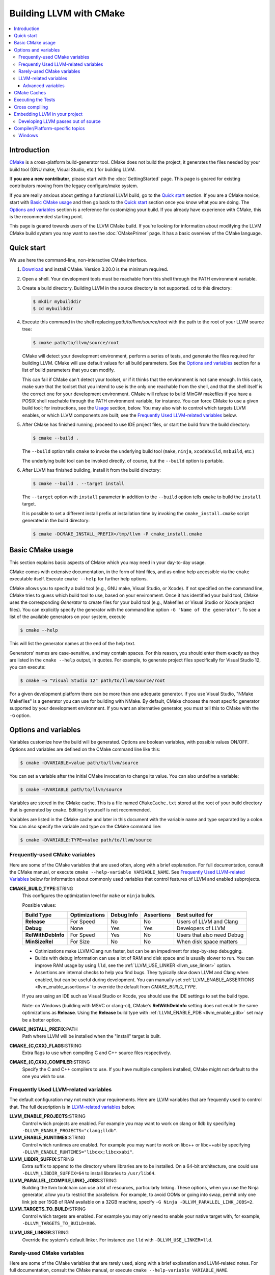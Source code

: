 ========================
Building LLVM with CMake
========================

.. contents::
   :local:

Introduction
============

`CMake <http://www.cmake.org/>`_ is a cross-platform build-generator tool. CMake
does not build the project, it generates the files needed by your build tool
(GNU make, Visual Studio, etc.) for building LLVM.

If **you are a new contributor**, please start with the :doc:`GettingStarted`
page.  This page is geared for existing contributors moving from the
legacy configure/make system.

If you are really anxious about getting a functional LLVM build, go to the
`Quick start`_ section. If you are a CMake novice, start with `Basic CMake usage`_
and then go back to the `Quick start`_ section once you know what you are doing. The
`Options and variables`_ section is a reference for customizing your build. If
you already have experience with CMake, this is the recommended starting point.

This page is geared towards users of the LLVM CMake build. If you're looking for
information about modifying the LLVM CMake build system you may want to see the
:doc:`CMakePrimer` page. It has a basic overview of the CMake language.

.. _Quick start:

Quick start
===========

We use here the command-line, non-interactive CMake interface.

#. `Download <http://www.cmake.org/cmake/resources/software.html>`_ and install
   CMake. Version 3.20.0 is the minimum required.

#. Open a shell. Your development tools must be reachable from this shell
   through the PATH environment variable.

#. Create a build directory. Building LLVM in the source
   directory is not supported. cd to this directory:

   .. code-block:: console

     $ mkdir mybuilddir
     $ cd mybuilddir

#. Execute this command in the shell replacing `path/to/llvm/source/root` with
   the path to the root of your LLVM source tree:

   .. code-block:: console

     $ cmake path/to/llvm/source/root

   CMake will detect your development environment, perform a series of tests, and
   generate the files required for building LLVM. CMake will use default values
   for all build parameters. See the `Options and variables`_ section for
   a list of build parameters that you can modify.

   This can fail if CMake can't detect your toolset, or if it thinks that the
   environment is not sane enough. In this case, make sure that the toolset that
   you intend to use is the only one reachable from the shell, and that the shell
   itself is the correct one for your development environment. CMake will refuse
   to build MinGW makefiles if you have a POSIX shell reachable through the PATH
   environment variable, for instance. You can force CMake to use a given build
   tool; for instructions, see the `Usage`_ section, below.  You may
   also wish to control which targets LLVM enables, or which LLVM
   components are built; see the `Frequently Used LLVM-related
   variables`_ below.

#. After CMake has finished running, proceed to use IDE project files, or start
   the build from the build directory:

   .. code-block:: console

     $ cmake --build .

   The ``--build`` option tells ``cmake`` to invoke the underlying build
   tool (``make``, ``ninja``, ``xcodebuild``, ``msbuild``, etc.)

   The underlying build tool can be invoked directly, of course, but
   the ``--build`` option is portable.

#. After LLVM has finished building, install it from the build directory:

   .. code-block:: console

     $ cmake --build . --target install

   The ``--target`` option with ``install`` parameter in addition to
   the ``--build`` option tells ``cmake`` to build the ``install`` target.

   It is possible to set a different install prefix at installation time
   by invoking the ``cmake_install.cmake`` script generated in the
   build directory:

   .. code-block:: console

     $ cmake -DCMAKE_INSTALL_PREFIX=/tmp/llvm -P cmake_install.cmake

.. _Basic CMake usage:
.. _Usage:

Basic CMake usage
=================

This section explains basic aspects of CMake
which you may need in your day-to-day usage.

CMake comes with extensive documentation, in the form of html files, and as
online help accessible via the ``cmake`` executable itself. Execute ``cmake
--help`` for further help options.

CMake allows you to specify a build tool (e.g., GNU make, Visual Studio,
or Xcode). If not specified on the command line, CMake tries to guess which
build tool to use, based on your environment. Once it has identified your
build tool, CMake uses the corresponding *Generator* to create files for your
build tool (e.g., Makefiles or Visual Studio or Xcode project files). You can
explicitly specify the generator with the command line option ``-G "Name of the
generator"``. To see a list of the available generators on your system, execute

.. code-block:: console

  $ cmake --help

This will list the generator names at the end of the help text.

Generators' names are case-sensitive, and may contain spaces. For this reason,
you should enter them exactly as they are listed in the ``cmake --help``
output, in quotes. For example, to generate project files specifically for
Visual Studio 12, you can execute:

.. code-block:: console

  $ cmake -G "Visual Studio 12" path/to/llvm/source/root

For a given development platform there can be more than one adequate
generator. If you use Visual Studio, "NMake Makefiles" is a generator you can use
for building with NMake. By default, CMake chooses the most specific generator
supported by your development environment. If you want an alternative generator,
you must tell this to CMake with the ``-G`` option.

.. todo::

  Explain variables and cache. Move explanation here from #options section.

.. _Options and variables:

Options and variables
=====================

Variables customize how the build will be generated. Options are boolean
variables, with possible values ON/OFF. Options and variables are defined on the
CMake command line like this:

.. code-block:: console

  $ cmake -DVARIABLE=value path/to/llvm/source

You can set a variable after the initial CMake invocation to change its
value. You can also undefine a variable:

.. code-block:: console

  $ cmake -UVARIABLE path/to/llvm/source

Variables are stored in the CMake cache. This is a file named ``CMakeCache.txt``
stored at the root of your build directory that is generated by ``cmake``.
Editing it yourself is not recommended.

Variables are listed in the CMake cache and later in this document with
the variable name and type separated by a colon. You can also specify the
variable and type on the CMake command line:

.. code-block:: console

  $ cmake -DVARIABLE:TYPE=value path/to/llvm/source

.. _cmake_frequently_used_variables:

Frequently-used CMake variables
-------------------------------

Here are some of the CMake variables that are used often, along with a
brief explanation. For full documentation, consult the CMake manual,
or execute ``cmake --help-variable VARIABLE_NAME``.  See `Frequently
Used LLVM-related Variables`_ below for information about commonly
used variables that control features of LLVM and enabled subprojects.

.. _cmake_build_type:

**CMAKE_BUILD_TYPE**:STRING
  This configures the optimization level for ``make`` or ``ninja`` builds.

  Possible values:

  =========================== ============= ========== ========== ==========================
  Build Type                  Optimizations Debug Info Assertions Best suited for
  =========================== ============= ========== ========== ==========================
  **Release**                 For Speed     No         No         Users of LLVM and Clang
  **Debug**                   None          Yes        Yes        Developers of LLVM
  **RelWithDebInfo**          For Speed     Yes        No         Users that also need Debug
  **MinSizeRel**              For Size      No         No         When disk space matters
  =========================== ============= ========== ========== ==========================

  * Optimizations make LLVM/Clang run faster, but can be an impediment for
    step-by-step debugging.
  * Builds with debug information can use a lot of RAM and disk space and is
    usually slower to run. You can improve RAM usage by using ``lld``, see
    the :ref:`LLVM_USE_LINKER <llvm_use_linker>` option.
  * Assertions are internal checks to help you find bugs. They typically slow
    down LLVM and Clang when enabled, but can be useful during development.
    You can manually set :ref:`LLVM_ENABLE_ASSERTIONS <llvm_enable_assertions>`
    to override the default from `CMAKE_BUILD_TYPE`.

  If you are using an IDE such as Visual Studio or Xcode, you should use
  the IDE settings to set the build type.

  Note: on Windows (building with MSVC or clang-cl), CMake's **RelWithDebInfo**
  setting does not enable the same optimizations as **Release**. Using the
  **Release** build type with :ref:`LLVM_ENABLE_PDB <llvm_enable_pdb>` set
  may be a better option.

**CMAKE_INSTALL_PREFIX**:PATH
  Path where LLVM will be installed when the "install" target is built.

**CMAKE_{C,CXX}_FLAGS**:STRING
  Extra flags to use when compiling C and C++ source files respectively.

**CMAKE_{C,CXX}_COMPILER**:STRING
  Specify the C and C++ compilers to use. If you have multiple
  compilers installed, CMake might not default to the one you wish to
  use.

.. _Frequently Used LLVM-related variables:

Frequently Used LLVM-related variables
--------------------------------------

The default configuration may not match your requirements. Here are
LLVM variables that are frequently used to control that. The full
description is in `LLVM-related variables`_ below.

**LLVM_ENABLE_PROJECTS**:STRING
  Control which projects are enabled. For example you may want to work on clang
  or lldb by specifying ``-DLLVM_ENABLE_PROJECTS="clang;lldb"``.

**LLVM_ENABLE_RUNTIMES**:STRING
  Control which runtimes are enabled. For example you may want to work on
  libc++ or libc++abi by specifying ``-DLLVM_ENABLE_RUNTIMES="libcxx;libcxxabi"``.

**LLVM_LIBDIR_SUFFIX**:STRING
  Extra suffix to append to the directory where libraries are to be
  installed. On a 64-bit architecture, one could use ``-DLLVM_LIBDIR_SUFFIX=64``
  to install libraries to ``/usr/lib64``.

**LLVM_PARALLEL_{COMPILE,LINK}_JOBS**:STRING
  Building the llvm toolchain can use a lot of resources, particularly
  linking. These options, when you use the Ninja generator, allow you
  to restrict the parallelism. For example, to avoid OOMs or going
  into swap, permit only one link job per 15GB of RAM available on a
  32GB machine, specify ``-G Ninja -DLLVM_PARALLEL_LINK_JOBS=2``.

**LLVM_TARGETS_TO_BUILD**:STRING
  Control which targets are enabled. For example you may only need to enable
  your native target with, for example, ``-DLLVM_TARGETS_TO_BUILD=X86``.

.. _llvm_use_linker:

**LLVM_USE_LINKER**:STRING
  Override the system's default linker. For instance use ``lld`` with
  ``-DLLVM_USE_LINKER=lld``.

Rarely-used CMake variables
---------------------------

Here are some of the CMake variables that are rarely used, along with a brief
explanation and LLVM-related notes.  For full documentation, consult the CMake
manual, or execute ``cmake --help-variable VARIABLE_NAME``.

**CMAKE_CXX_STANDARD**:STRING
  Sets the C++ standard to conform to when building LLVM.  Possible values are
  17 and 20.  LLVM Requires C++17 or higher.  This defaults to 17.

**CMAKE_INSTALL_BINDIR**:PATH
  The path to install executables, relative to the *CMAKE_INSTALL_PREFIX*.
  Defaults to "bin".

**CMAKE_INSTALL_DOCDIR**:PATH
  The path to install documentation, relative to the *CMAKE_INSTALL_PREFIX*.
  Defaults to "share/doc".

**CMAKE_INSTALL_INCLUDEDIR**:PATH
  The path to install header files, relative to the *CMAKE_INSTALL_PREFIX*.
  Defaults to "include".

**CMAKE_INSTALL_MANDIR**:PATH
  The path to install manpage files, relative to the *CMAKE_INSTALL_PREFIX*.
  Defaults to "share/man".

.. _LLVM-related variables:

LLVM-related variables
-----------------------

These variables provide fine control over the build of LLVM and
enabled sub-projects. Nearly all of these variable names begin with
``LLVM_``.

**BUILD_SHARED_LIBS**:BOOL
  Flag indicating if each LLVM component (e.g. Support) is built as a shared
  library (ON) or as a static library (OFF). Its default value is OFF. On
  Windows, shared libraries may be used when building with MinGW, including
  mingw-w64, but not when building with the Microsoft toolchain.

  .. note:: BUILD_SHARED_LIBS is only recommended for use by LLVM developers.
            If you want to build LLVM as a shared library, you should use the
            ``LLVM_BUILD_LLVM_DYLIB`` option.

**LLVM_ABI_BREAKING_CHECKS**:STRING
  Used to decide if LLVM should be built with ABI breaking checks or
  not.  Allowed values are `WITH_ASSERTS` (default), `FORCE_ON` and
  `FORCE_OFF`.  `WITH_ASSERTS` turns on ABI breaking checks in an
  assertion enabled build.  `FORCE_ON` (`FORCE_OFF`) turns them on
  (off) irrespective of whether normal (`NDEBUG`-based) assertions are
  enabled or not.  A version of LLVM built with ABI breaking checks
  is not ABI compatible with a version built without it.

**LLVM_ADDITIONAL_BUILD_TYPES**:LIST
  Adding a semicolon separated list of additional build types to this flag
  allows for them to be specified as values in CMAKE_BUILD_TYPE without
  encountering a fatal error during the configuration process.

**LLVM_APPEND_VC_REV**:BOOL
  Embed version control revision info (Git revision id).
  The version info is provided by the ``LLVM_REVISION`` macro in
  ``llvm/include/llvm/Support/VCSRevision.h``. Developers using git who don't
  need revision info can disable this option to avoid re-linking most binaries
  after a branch switch. Defaults to ON.

**LLVM_FORCE_VC_REPOSITORY**:STRING
  Set the git repository to include in version info rather than calling git to
  determine it.

**LLVM_FORCE_VC_REVISION**:STRING
  Force a specific Git revision id rather than calling to git to determine it.
  This is useful in environments where git is not available or non-functional
  but the VC revision is available through other means.

**LLVM_BUILD_32_BITS**:BOOL
  Build 32-bit executables and libraries on 64-bit systems. This option is
  available only on some 64-bit Unix systems. Defaults to OFF.

**LLVM_BUILD_BENCHMARKS**:BOOL
  Adds benchmarks to the list of default targets. Defaults to OFF.

**LLVM_BUILD_DOCS**:BOOL
  Adds all *enabled* documentation targets (i.e. Doxgyen and Sphinx targets) as
  dependencies of the default build targets.  This results in all of the (enabled)
  documentation targets being as part of a normal build.  If the ``install``
  target is run then this also enables all built documentation targets to be
  installed. Defaults to OFF.  To enable a particular documentation target, see
  LLVM_ENABLE_SPHINX and LLVM_ENABLE_DOXYGEN.

**LLVM_BUILD_EXAMPLES**:BOOL
  Build LLVM examples. Defaults to OFF. Targets for building each example are
  generated in any case. See documentation for *LLVM_BUILD_TOOLS* above for more
  details.

**LLVM_BUILD_INSTRUMENTED_COVERAGE**:BOOL
  If enabled, `source-based code coverage
  <https://clang.llvm.org/docs/SourceBasedCodeCoverage.html>`_ instrumentation
  is enabled while building llvm. If CMake can locate the code coverage
  scripts and the llvm-cov and llvm-profdata tools that pair to your compiler,
  the build will also generate the `generate-coverage-report` target to generate
  the code coverage report for LLVM, and the `clear-profile-data` utility target
  to delete captured profile data. See documentation for
  *LLVM_CODE_COVERAGE_TARGETS* and *LLVM_COVERAGE_SOURCE_DIRS* for more
  information on configuring code coverage reports.

**LLVM_BUILD_LLVM_DYLIB**:BOOL
  If enabled, the target for building the libLLVM shared library is added.
  This library contains all of LLVM's components in a single shared library.
  Defaults to OFF. This cannot be used in conjunction with BUILD_SHARED_LIBS.
  Tools will only be linked to the libLLVM shared library if LLVM_LINK_LLVM_DYLIB
  is also ON.
  The components in the library can be customised by setting LLVM_DYLIB_COMPONENTS
  to a list of the desired components.
  This option is not available on Windows.

**LLVM_BUILD_TESTS**:BOOL
  Include LLVM unit tests in the 'all' build target. Defaults to OFF. Targets
  for building each unit test are generated in any case. You can build a
  specific unit test using the targets defined under *unittests*, such as
  ADTTests, IRTests, SupportTests, etc. (Search for ``add_llvm_unittest`` in
  the subdirectories of *unittests* for a complete list of unit tests.) It is
  possible to build all unit tests with the target *UnitTests*.

**LLVM_BUILD_TOOLS**:BOOL
  Build LLVM tools. Defaults to ON. Targets for building each tool are generated
  in any case. You can build a tool separately by invoking its target. For
  example, you can build *llvm-as* with a Makefile-based system by executing *make
  llvm-as* at the root of your build directory.

**LLVM_CCACHE_BUILD**:BOOL
  If enabled and the ``ccache`` program is available, then LLVM will be
  built using ``ccache`` to speed up rebuilds of LLVM and its components.
  Defaults to OFF.  The size and location of the cache maintained
  by ``ccache`` can be adjusted via the LLVM_CCACHE_MAXSIZE and LLVM_CCACHE_DIR
  options, which are passed to the CCACHE_MAXSIZE and CCACHE_DIR environment
  variables, respectively.

**LLVM_CODE_COVERAGE_TARGETS**:STRING
  If set to a semicolon separated list of targets, those targets will be used
  to drive the code coverage reports. If unset, the target list will be
  constructed using the LLVM build's CMake export list.

**LLVM_COVERAGE_SOURCE_DIRS**:STRING
  If set to a semicolon separated list of directories, the coverage reports
  will limit code coverage summaries to just the listed directories. If unset,
  coverage reports will include all sources identified by the tooling.

**LLVM_CREATE_XCODE_TOOLCHAIN**:BOOL
  macOS Only: If enabled CMake will generate a target named
  'install-xcode-toolchain'. This target will create a directory at
  $CMAKE_INSTALL_PREFIX/Toolchains containing an xctoolchain directory which can
  be used to override the default system tools.

**LLVM_DEFAULT_TARGET_TRIPLE**:STRING
  LLVM target to use for code generation when no target is explicitly specified.
  It defaults to "host", meaning that it shall pick the architecture
  of the machine where LLVM is being built. If you are building a cross-compiler,
  set it to the target triple of your desired architecture.

**LLVM_DOXYGEN_QCH_FILENAME**:STRING
  The filename of the Qt Compressed Help file that will be generated when
  ``-DLLVM_ENABLE_DOXYGEN=ON`` and
  ``-DLLVM_ENABLE_DOXYGEN_QT_HELP=ON`` are given. Defaults to
  ``org.llvm.qch``.
  This option is only useful in combination with
  ``-DLLVM_ENABLE_DOXYGEN_QT_HELP=ON``;
  otherwise it has no effect.

**LLVM_DOXYGEN_QHELPGENERATOR_PATH**:STRING
  The path to the ``qhelpgenerator`` executable. Defaults to whatever CMake's
  ``find_program()`` can find. This option is only useful in combination with
  ``-DLLVM_ENABLE_DOXYGEN_QT_HELP=ON``; otherwise it has no
  effect.

**LLVM_DOXYGEN_QHP_CUST_FILTER_NAME**:STRING
  See `Qt Help Project`_ for
  more information. Defaults to the CMake variable ``${PACKAGE_STRING}`` which
  is a combination of the package name and version string. This filter can then
  be used in Qt Creator to select only documentation from LLVM when browsing
  through all the help files that you might have loaded. This option is only
  useful in combination with ``-DLLVM_ENABLE_DOXYGEN_QT_HELP=ON``;
  otherwise it has no effect.

.. _Qt Help Project: http://qt-project.org/doc/qt-4.8/qthelpproject.html#custom-filters

**LLVM_DOXYGEN_QHP_NAMESPACE**:STRING
  Namespace under which the intermediate Qt Help Project file lives. See `Qt
  Help Project`_
  for more information. Defaults to "org.llvm". This option is only useful in
  combination with ``-DLLVM_ENABLE_DOXYGEN_QT_HELP=ON``; otherwise
  it has no effect.

**LLVM_DOXYGEN_SVG**:BOOL
  Uses .svg files instead of .png files for graphs in the Doxygen output.
  Defaults to OFF.

.. _llvm_enable_assertions:

**LLVM_ENABLE_ASSERTIONS**:BOOL
  Enables code assertions. Defaults to ON if and only if ``CMAKE_BUILD_TYPE``
  is *Debug*.

**LLVM_ENABLE_BINDINGS**:BOOL
  If disabled, do not try to build the OCaml bindings.

**LLVM_ENABLE_DIA_SDK**:BOOL
  Enable building with MSVC DIA SDK for PDB debugging support. Available
  only with MSVC. Defaults to ON.

**LLVM_ENABLE_DOXYGEN**:BOOL
  Enables the generation of browsable HTML documentation using doxygen.
  Defaults to OFF.

**LLVM_ENABLE_DOXYGEN_QT_HELP**:BOOL
  Enables the generation of a Qt Compressed Help file. Defaults to OFF.
  This affects the make target ``doxygen-llvm``. When enabled, apart from
  the normal HTML output generated by doxygen, this will produce a QCH file
  named ``org.llvm.qch``. You can then load this file into Qt Creator.
  This option is only useful in combination with ``-DLLVM_ENABLE_DOXYGEN=ON``;
  otherwise this has no effect.

**LLVM_ENABLE_EH**:BOOL
  Build LLVM with exception-handling support. This is necessary if you wish to
  link against LLVM libraries and make use of C++ exceptions in your own code
  that need to propagate through LLVM code. Defaults to OFF.

**LLVM_ENABLE_EXPENSIVE_CHECKS**:BOOL
  Enable additional time/memory expensive checking. Defaults to OFF.

**LLVM_ENABLE_FFI**:BOOL
  Indicates whether the LLVM Interpreter will be linked with the Foreign Function
  Interface library (libffi) in order to enable calling external functions.
  If the library or its headers are installed in a custom
  location, you can also set the variables FFI_INCLUDE_DIR and
  FFI_LIBRARY_DIR to the directories where ffi.h and libffi.so can be found,
  respectively. Defaults to OFF.

**LLVM_ENABLE_HTTPLIB**:BOOL
  Enables the optional cpp-httplib dependency which is used by llvm-debuginfod
  to serve debug info over HTTP. `cpp-httplib <https://github.com/yhirose/cpp-httplib>`_
  must be installed, or `httplib_ROOT` must be set. Defaults to OFF.

**LLVM_ENABLE_IDE**:BOOL
  Tell the build system that an IDE is being used. This in turn disables the
  creation of certain convenience build system targets, such as the various
  ``install-*`` and ``check-*`` targets, since IDEs don't always deal well with
  a large number of targets. This is usually autodetected, but it can be
  configured manually to explicitly control the generation of those targets.

**LLVM_ENABLE_LIBCXX**:BOOL
  If the host compiler and linker supports the stdlib flag, -stdlib=libc++ is
  passed to invocations of both so that the project is built using libc++
  instead of stdlibc++. Defaults to OFF.

**LLVM_ENABLE_LIBPFM**:BOOL
  Enable building with libpfm to support hardware counter measurements in LLVM
  tools.
  Defaults to ON.

**LLVM_ENABLE_LLD**:BOOL
  This option is equivalent to `-DLLVM_USE_LINKER=lld`, except during a 2-stage
  build where a dependency is added from the first stage to the second ensuring
  that lld is built before stage2 begins.

**LLVM_ENABLE_LLVM_LIBC**: BOOL
  If the LLVM libc overlay is installed in a location where the host linker
  can access it, all built executables will be linked against the LLVM libc
  overlay before linking against the system libc. Defaults to OFF.

**LLVM_ENABLE_LTO**:STRING
  Add ``-flto`` or ``-flto=`` flags to the compile and link command
  lines, enabling link-time optimization. Possible values are ``Off``,
  ``On``, ``Thin`` and ``Full``. Defaults to OFF.

**LLVM_ENABLE_MODULES**:BOOL
  Compile with `Clang Header Modules
  <https://clang.llvm.org/docs/Modules.html>`_.

.. _llvm_enable_pdb:

**LLVM_ENABLE_PDB**:BOOL
  For Windows builds using MSVC or clang-cl, generate PDB files regardless of
  CMAKE_BUILD_TYPE.

**LLVM_ENABLE_PEDANTIC**:BOOL
  Enable pedantic mode. This disables compiler-specific extensions, if
  possible. Defaults to ON.

**LLVM_ENABLE_PIC**:BOOL
  Add the ``-fPIC`` flag to the compiler command-line, if the compiler supports
  this flag. Some systems, like Windows, do not need this flag. Defaults to ON.

**LLVM_ENABLE_PROJECTS**:STRING
  Semicolon-separated list of projects to build, or *all* for building all
  (clang, lldb, lld, polly, etc) projects. This flag assumes that projects
  are checked out side-by-side and not nested, i.e. clang needs to be in
  parallel of llvm instead of nested in `llvm/tools`. This feature allows
  to have one build for only LLVM and another for clang+llvm using the same
  source checkout.
  The full list is:
  ``clang;clang-tools-extra;cross-project-tests;libc;libclc;lld;lldb;openmp;polly;pstl``

**LLVM_ENABLE_RTTI**:BOOL
  Build LLVM with run-time type information. Defaults to OFF.

**LLVM_ENABLE_RUNTIMES**:STRING
  Build libc++, libc++abi, libunwind or compiler-rt using the just-built compiler.
  This is the correct way to build runtimes when putting together a toolchain.
  It will build the builtins separately from the other runtimes to preserve
  correct dependency ordering. If you want to build the runtimes using a system
  compiler, see the `libc++ documentation <https://libcxx.llvm.org/BuildingLibcxx.html>`_.
  Note: the list should not have duplicates with `LLVM_ENABLE_PROJECTS`.
  The full list is:
  ``compiler-rt;libc;libcxx;libcxxabi;libunwind;openmp``
  To enable all of them, use:
  ``LLVM_ENABLE_RUNTIMES=all``

**LLVM_ENABLE_SPHINX**:BOOL
  If specified, CMake will search for the ``sphinx-build`` executable and will make
  the ``SPHINX_OUTPUT_HTML`` and ``SPHINX_OUTPUT_MAN`` CMake options available.
  Defaults to OFF.

**LLVM_ENABLE_THREADS**:BOOL
  Build with threads support, if available. Defaults to ON.

**LLVM_ENABLE_UNWIND_TABLES**:BOOL
  Enable unwind tables in the binary.  Disabling unwind tables can reduce the
  size of the libraries.  Defaults to ON.

**LLVM_ENABLE_WARNINGS**:BOOL
  Enable all compiler warnings. Defaults to ON.

**LLVM_ENABLE_WERROR**:BOOL
  Stop and fail the build, if a compiler warning is triggered. Defaults to OFF.

**LLVM_ENABLE_Z3_SOLVER**:BOOL
  If enabled, the Z3 constraint solver is activated for the Clang static analyzer.
  A recent version of the z3 library needs to be available on the system.

**LLVM_ENABLE_ZLIB**:STRING
  Used to decide if LLVM tools should support compression/decompression with
  zlib. Allowed values are ``OFF``, ``ON`` (default, enable if zlib is found),
  and ``FORCE_ON`` (error if zlib is not found).

**LLVM_ENABLE_ZSTD**:STRING
  Used to decide if LLVM tools should support compression/decompression with
  zstd. Allowed values are ``OFF``, ``ON`` (default, enable if zstd is found),
  and ``FORCE_ON`` (error if zstd is not found).

**LLVM_EXPERIMENTAL_TARGETS_TO_BUILD**:STRING
  Semicolon-separated list of experimental targets to build and linked into
  llvm. This will build the experimental target without needing it to add to the
  list of all the targets available in the LLVM's main CMakeLists.txt.

**LLVM_EXTERNAL_PROJECTS**:STRING
  Semicolon-separated list of additional external projects to build as part of
  llvm. For each project LLVM_EXTERNAL_<NAME>_SOURCE_DIR have to be specified
  with the path for the source code of the project. Example:
  ``-DLLVM_EXTERNAL_PROJECTS="Foo;Bar"
  -DLLVM_EXTERNAL_FOO_SOURCE_DIR=/src/foo
  -DLLVM_EXTERNAL_BAR_SOURCE_DIR=/src/bar``.

**LLVM_EXTERNAL_{CLANG,LLD,POLLY}_SOURCE_DIR**:PATH
  These variables specify the path to the source directory for the external
  LLVM projects Clang, lld, and Polly, respectively, relative to the top-level
  source directory.  If the in-tree subdirectory for an external project
  exists (e.g., llvm/tools/clang for Clang), then the corresponding variable
  will not be used.  If the variable for an external project does not point
  to a valid path, then that project will not be built.

**LLVM_EXTERNALIZE_DEBUGINFO**:BOOL
  Generate dSYM files and strip executables and libraries (Darwin Only).
  Defaults to OFF.

**LLVM_ENABLE_EXPORTED_SYMBOLS_IN_EXECUTABLES**:BOOL
  When building executables, preserve symbol exports. Defaults to ON. 
  You can use this option to disable exported symbols from all 
  executables (Darwin Only).

**LLVM_FORCE_USE_OLD_TOOLCHAIN**:BOOL
  If enabled, the compiler and standard library versions won't be checked. LLVM
  may not compile at all, or might fail at runtime due to known bugs in these
  toolchains.

**LLVM_INCLUDE_BENCHMARKS**:BOOL
  Generate build targets for the LLVM benchmarks. Defaults to ON.

**LLVM_INCLUDE_EXAMPLES**:BOOL
  Generate build targets for the LLVM examples. Defaults to ON. You can use this
  option to disable the generation of build targets for the LLVM examples.

**LLVM_INCLUDE_TESTS**:BOOL
  Generate build targets for the LLVM unit tests. Defaults to ON. You can use
  this option to disable the generation of build targets for the LLVM unit
  tests.

**LLVM_INCLUDE_TOOLS**:BOOL
  Generate build targets for the LLVM tools. Defaults to ON. You can use this
  option to disable the generation of build targets for the LLVM tools.

**LLVM_INDIVIDUAL_TEST_COVERAGE**:BOOL
  Enable individual test case coverage. When set to ON, code coverage data for
  each test case will be generated and stored in a separate directory under the
  config.test_exec_root path. This feature allows code coverage analysis of each
  individual test case. Defaults to OFF.

**LLVM_INSTALL_BINUTILS_SYMLINKS**:BOOL
  Install symlinks from the binutils tool names to the corresponding LLVM tools.
  For example, ar will be symlinked to llvm-ar.

**LLVM_INSTALL_CCTOOLS_SYMLINKS**:BOOL
  Install symliks from the cctools tool names to the corresponding LLVM tools.
  For example, lipo will be symlinked to llvm-lipo.

**LLVM_INSTALL_OCAMLDOC_HTML_DIR**:STRING
  The path to install OCamldoc-generated HTML documentation to. This path can
  either be absolute or relative to the CMAKE_INSTALL_PREFIX. Defaults to
  ``${CMAKE_INSTALL_DOCDIR}/llvm/ocaml-html``.

**LLVM_INSTALL_SPHINX_HTML_DIR**:STRING
  The path to install Sphinx-generated HTML documentation to. This path can
  either be absolute or relative to the CMAKE_INSTALL_PREFIX. Defaults to
  ``${CMAKE_INSTALL_DOCDIR}/llvm/html``.

**LLVM_INSTALL_UTILS**:BOOL
  If enabled, utility binaries like ``FileCheck`` and ``not`` will be installed
  to CMAKE_INSTALL_PREFIX.

**LLVM_INSTALL_DOXYGEN_HTML_DIR**:STRING
  The path to install Doxygen-generated HTML documentation to. This path can
  either be absolute or relative to the *CMAKE_INSTALL_PREFIX*. Defaults to
  ``${CMAKE_INSTALL_DOCDIR}/llvm/doxygen-html``.

**LLVM_INTEGRATED_CRT_ALLOC**:PATH
  On Windows, allows embedding a different C runtime allocator into the LLVM
  tools and libraries. Using a lock-free allocator such as the ones listed below
  greatly decreases ThinLTO link time by about an order of magnitude. It also
  midly improves Clang build times, by about 5-10%. At the moment, rpmalloc,
  snmalloc and mimalloc are supported. Use the path to `git clone` to select
  the respective allocator, for example:

  .. code-block:: console

    $ D:\git> git clone https://github.com/mjansson/rpmalloc
    $ D:\llvm-project> cmake ... -DLLVM_INTEGRATED_CRT_ALLOC=D:\git\rpmalloc

  This option needs to be used along with the static CRT, ie. if building the
  Release target, add -DCMAKE_MSVC_RUNTIME_LIBRARY=MultiThreaded.
  Note that rpmalloc is also supported natively in-tree, see option below.

**LLVM_ENABLE_RPMALLOC**:BOOL
  Similar to LLVM_INTEGRATED_CRT_ALLOC, embeds the in-tree rpmalloc into the
  host toolchain as a C runtime allocator. The version currently used is
  rpmalloc 1.4.5. This option also implies linking with the static CRT, there's
  no need to provide CMAKE_MSVC_RUNTIME_LIBRARY.

**LLVM_LINK_LLVM_DYLIB**:BOOL
  If enabled, tools will be linked with the libLLVM shared library. Defaults
  to OFF. Setting LLVM_LINK_LLVM_DYLIB to ON also sets LLVM_BUILD_LLVM_DYLIB
  to ON.
  This option is not available on Windows.

**LLVM_<target>_LINKER_FLAGS**:STRING
  Defines the set of linker flags that should be applied to a <target>.

**LLVM_LIT_ARGS**:STRING
  Arguments given to lit.  ``make check`` and ``make clang-test`` are affected.
  By default, ``'-sv --no-progress-bar'`` on Visual C++ and Xcode, ``'-sv'`` on
  others.

**LLVM_LIT_TOOLS_DIR**:PATH
  The path to GnuWin32 tools for tests. Valid on Windows host.  Defaults to
  the empty string, in which case lit will look for tools needed for tests
  (e.g. ``grep``, ``sort``, etc.) in your %PATH%. If GnuWin32 is not in your
  %PATH%, then you can set this variable to the GnuWin32 directory so that
  lit can find tools needed for tests in that directory.

**LLVM_NATIVE_TOOL_DIR**:STRING
  Full path to a directory containing executables for the build host
  (containing binaries such as ``llvm-tblgen`` and ``clang-tblgen``). This is
  intended for cross-compiling: if the user sets this variable and the
  directory contains executables with the expected names, no separate
  native versions of those executables will be built.

**LLVM_NO_INSTALL_NAME_DIR_FOR_BUILD_TREE**:BOOL
  Defaults to ``OFF``. If set to ``ON``, CMake's default logic for library IDs
  on Darwin in the build tree will be used. Otherwise the install-time library
  IDs will be used in the build tree as well. Mainly useful when other CMake
  library ID control variables (e.g., ``CMAKE_INSTALL_NAME_DIR``) are being
  set to non-standard values.

**LLVM_OPTIMIZED_TABLEGEN**:BOOL
  If enabled and building a debug or asserts build the CMake build system will
  generate a Release build tree to build a fully optimized tablegen for use
  during the build. Enabling this option can significantly speed up build times
  especially when building LLVM in Debug configurations.

**LLVM_PARALLEL_{COMPILE,LINK,TABLEGEN}_JOBS**:STRING
  Limit the maximum number of concurrent compilation, link or
  tablegen jobs respectively. The default total number of parallel jobs is
  determined by the number of logical CPUs.

**LLVM_PROFDATA_FILE**:PATH
  Path to a profdata file to pass into clang's -fprofile-instr-use flag. This
  can only be specified if you're building with clang.

**LLVM_RAM_PER_{COMPILE,LINK,TABLEGEN}_JOB**:STRING
  Limit the number of concurrent compile, link or tablegen jobs
  respectively, depending on available physical memory. The value
  specified is in MB. The respective
  ``LLVM_PARALLEL_{COMPILE,LINK,TABLEGEN}_JOBS`` variable is
  overwritten by computing the memory size divided by the
  specified value. The largest memory user is linking, but remember
  that jobs in the other categories might run in parallel to the link
  jobs, and you need to consider their memory requirements when
  in a memory-limited environment. Using a
  ``-DLLVM_RAM_PER_LINK_JOB=10000`` is a good approximation. On ELF
  platforms debug builds can reduce link-time memory pressure by also
  using ``LLVM_USE_SPLIT_DWARF``.

**LLVM_REVERSE_ITERATION**:BOOL
  If enabled, all supported unordered llvm containers would be iterated in
  reverse order. This is useful for uncovering non-determinism caused by
  iteration of unordered containers.

**LLVM_STATIC_LINK_CXX_STDLIB**:BOOL
  Statically link to the C++ standard library if possible. This uses the flag
  "-static-libstdc++", but a Clang host compiler will statically link to libc++
  if used in conjunction with the **LLVM_ENABLE_LIBCXX** flag. Defaults to OFF.

**LLVM_TABLEGEN**:STRING
  Full path to a native TableGen executable (usually named ``llvm-tblgen``). This is
  intended for cross-compiling: if the user sets this variable, no native
  TableGen will be created.

**LLVM_TARGET_ARCH**:STRING
  LLVM target to use for native code generation. This is required for JIT
  generation. It defaults to "host", meaning that it shall pick the architecture
  of the machine where LLVM is being built. If you are cross-compiling, set it
  to the target architecture name.

**LLVM_TARGETS_TO_BUILD**:STRING
  Semicolon-separated list of targets to build, or *all* for building all
  targets. Case-sensitive. Defaults to *all*. Example:
  ``-DLLVM_TARGETS_TO_BUILD="X86;PowerPC"``.
  The full list, as of March 2023, is:
  ``AArch64;AMDGPU;ARM;AVR;BPF;Hexagon;Lanai;LoongArch;Mips;MSP430;NVPTX;PowerPC;RISCV;Sparc;SystemZ;VE;WebAssembly;X86;XCore``

**LLVM_TEMPORARILY_ALLOW_OLD_TOOLCHAIN**:BOOL
  If enabled, the compiler version check will only warn when using a toolchain
  which is about to be deprecated, instead of emitting an error.

**LLVM_UBSAN_FLAGS**:STRING
  Defines the set of compile flags used to enable UBSan. Only used if
  ``LLVM_USE_SANITIZER`` contains ``Undefined``. This can be used to override
  the default set of UBSan flags.

**LLVM_UNREACHABLE_OPTIMIZE**:BOOL
  This flag controls the behavior of `llvm_unreachable()` in release build
  (when assertions are disabled in general). When ON (default) then
  `llvm_unreachable()` is considered "undefined behavior" and optimized as
  such. When OFF it is instead replaced with a guaranteed "trap".

**LLVM_USE_INTEL_JITEVENTS**:BOOL
  Enable building support for Intel JIT Events API. Defaults to OFF.

**LLVM_USE_LINKER**:STRING
  Add ``-fuse-ld={name}`` to the link invocation. The possible value depend on
  your compiler, for clang the value can be an absolute path to your custom
  linker, otherwise clang will prefix the name with ``ld.`` and apply its usual
  search. For example to link LLVM with the Gold linker, cmake can be invoked
  with ``-DLLVM_USE_LINKER=gold``.

**LLVM_USE_OPROFILE**:BOOL
  Enable building OProfile JIT support. Defaults to OFF.

**LLVM_USE_PERF**:BOOL
  Enable building support for Perf (linux profiling tool) JIT support. Defaults to OFF.

**LLVM_USE_RELATIVE_PATHS_IN_FILES**:BOOL
  Rewrite absolute source paths in sources and debug info to relative ones. The
  source prefix can be adjusted via the LLVM_SOURCE_PREFIX variable.

**LLVM_USE_RELATIVE_PATHS_IN_DEBUG_INFO**:BOOL
  Rewrite absolute source paths in debug info to relative ones. The source prefix
  can be adjusted via the LLVM_SOURCE_PREFIX variable.

**LLVM_USE_SANITIZER**:STRING
  Define the sanitizer used to build LLVM binaries and tests. Possible values
  are ``Address``, ``Memory``, ``MemoryWithOrigins``, ``Undefined``, ``Thread``,
  ``DataFlow``, and ``Address;Undefined``. Defaults to empty string.

**LLVM_USE_SPLIT_DWARF**:BOOL
  If enabled CMake will pass ``-gsplit-dwarf`` to the compiler. This option
  reduces link-time memory usage by reducing the amount of debug information that
  the linker needs to resolve. It is recommended for platforms using the ELF object
  format, like Linux systems when linker memory usage is too high.

**SPHINX_EXECUTABLE**:STRING
  The path to the ``sphinx-build`` executable detected by CMake.
  For installation instructions, see
  https://www.sphinx-doc.org/en/master/usage/installation.html

**SPHINX_OUTPUT_HTML**:BOOL
  If enabled (and ``LLVM_ENABLE_SPHINX`` is enabled) then the targets for
  building the documentation as html are added (but not built by default unless
  ``LLVM_BUILD_DOCS`` is enabled). There is a target for each project in the
  source tree that uses sphinx (e.g.  ``docs-llvm-html``, ``docs-clang-html``
  and ``docs-lld-html``). Defaults to ON.

**SPHINX_OUTPUT_MAN**:BOOL
  If enabled (and ``LLVM_ENABLE_SPHINX`` is enabled) the targets for building
  the man pages are added (but not built by default unless ``LLVM_BUILD_DOCS``
  is enabled). Currently the only target added is ``docs-llvm-man``. Defaults
  to ON.

**SPHINX_WARNINGS_AS_ERRORS**:BOOL
  If enabled then sphinx documentation warnings will be treated as
  errors. Defaults to ON.

Advanced variables
~~~~~~~~~~~~~~~~~~

These are niche, and changing them from their defaults is more likely to cause
things to go wrong.  They are also unstable across LLVM versions.

**LLVM_EXAMPLES_INSTALL_DIR**:STRING
  The path for examples of using LLVM, relative to the *CMAKE_INSTALL_PREFIX*.
  Only matters if *LLVM_BUILD_EXAMPLES* is enabled.
  Defaults to "examples".

**LLVM_TOOLS_INSTALL_DIR**:STRING
  The path to install the main LLVM tools, relative to the *CMAKE_INSTALL_PREFIX*.
  Defaults to *CMAKE_INSTALL_BINDIR*.

**LLVM_UTILS_INSTALL_DIR**:STRING
  The path to install auxiliary LLVM utilities, relative to the *CMAKE_INSTALL_PREFIX*.
  Only matters if *LLVM_INSTALL_UTILS* is enabled.
  Defaults to *LLVM_TOOLS_INSTALL_DIR*.

CMake Caches
============

Recently LLVM and Clang have been adding some more complicated build system
features. Utilizing these new features often involves a complicated chain of
CMake variables passed on the command line. Clang provides a collection of CMake
cache scripts to make these features more approachable.

CMake cache files are utilized using CMake's -C flag:

.. code-block:: console

  $ cmake -C <path to cache file> <path to sources>

CMake cache scripts are processed in an isolated scope, only cached variables
remain set when the main configuration runs. CMake cached variables do not reset
variables that are already set unless the FORCE option is specified.

A few notes about CMake Caches:

- Order of command line arguments is important

  - -D arguments specified before -C are set before the cache is processed and
    can be read inside the cache file
  - -D arguments specified after -C are set after the cache is processed and
    are unset inside the cache file

- All -D arguments will override cache file settings
- CMAKE_TOOLCHAIN_FILE is evaluated after both the cache file and the command
  line arguments
- It is recommended that all -D options should be specified *before* -C

For more information about some of the advanced build configurations supported
via Cache files see :doc:`AdvancedBuilds`.

Executing the Tests
===================

Testing is performed when the *check-all* target is built. For instance, if you are
using Makefiles, execute this command in the root of your build directory:

.. code-block:: console

  $ make check-all

On Visual Studio, you may run tests by building the project "check-all".
For more information about testing, see the :doc:`TestingGuide`.

Cross compiling
===============

See `this wiki page <https://gitlab.kitware.com/cmake/community/wikis/doc/cmake/CrossCompiling>`_ for
generic instructions on how to cross-compile with CMake. It goes into detailed
explanations and may seem daunting, but it is not. On the wiki page there are
several examples including toolchain files. Go directly to the
``Information how to set up various cross compiling toolchains`` section
for a quick solution.

Also see the `LLVM-related variables`_ section for variables used when
cross-compiling.

Embedding LLVM in your project
==============================

From LLVM 3.5 onwards the CMake build system exports LLVM libraries as
importable CMake targets. This means that clients of LLVM can now reliably use
CMake to develop their own LLVM-based projects against an installed version of
LLVM regardless of how it was built.

Here is a simple example of a CMakeLists.txt file that imports the LLVM libraries
and uses them to build a simple application ``simple-tool``.

.. code-block:: cmake

  cmake_minimum_required(VERSION 3.20.0)
  project(SimpleProject)

  find_package(LLVM REQUIRED CONFIG)

  message(STATUS "Found LLVM ${LLVM_PACKAGE_VERSION}")
  message(STATUS "Using LLVMConfig.cmake in: ${LLVM_DIR}")

  # Set your project compile flags.
  # E.g. if using the C++ header files
  # you will need to enable C++11 support
  # for your compiler.

  include_directories(${LLVM_INCLUDE_DIRS})
  separate_arguments(LLVM_DEFINITIONS_LIST NATIVE_COMMAND ${LLVM_DEFINITIONS})
  add_definitions(${LLVM_DEFINITIONS_LIST})

  # Now build our tools
  add_executable(simple-tool tool.cpp)

  # Find the libraries that correspond to the LLVM components
  # that we wish to use
  llvm_map_components_to_libnames(llvm_libs support core irreader)

  # Link against LLVM libraries
  target_link_libraries(simple-tool ${llvm_libs})

The ``find_package(...)`` directive when used in CONFIG mode (as in the above
example) will look for the ``LLVMConfig.cmake`` file in various locations (see
cmake manual for details).  It creates a ``LLVM_DIR`` cache entry to save the
directory where ``LLVMConfig.cmake`` is found or allows the user to specify the
directory (e.g. by passing ``-DLLVM_DIR=/usr/lib/cmake/llvm`` to
the ``cmake`` command or by setting it directly in ``ccmake`` or ``cmake-gui``).

This file is available in two different locations.

* ``<LLVM_INSTALL_PACKAGE_DIR>/LLVMConfig.cmake`` where
  ``<LLVM_INSTALL_PACKAGE_DIR>`` is the location where LLVM CMake modules are
  installed as part of an installed version of LLVM. This is typically
  ``cmake/llvm/`` within the lib directory. On Linux, this is typically
  ``/usr/lib/cmake/llvm/LLVMConfig.cmake``.

* ``<LLVM_BUILD_ROOT>/lib/cmake/llvm/LLVMConfig.cmake`` where
  ``<LLVM_BUILD_ROOT>`` is the root of the LLVM build tree. **Note: this is only
  available when building LLVM with CMake.**

If LLVM is installed in your operating system's normal installation prefix (e.g.
on Linux this is usually ``/usr/``) ``find_package(LLVM ...)`` will
automatically find LLVM if it is installed correctly. If LLVM is not installed
or you wish to build directly against the LLVM build tree you can use
``LLVM_DIR`` as previously mentioned.

The ``LLVMConfig.cmake`` file sets various useful variables. Notable variables
include

``LLVM_CMAKE_DIR``
  The path to the LLVM CMake directory (i.e. the directory containing
  LLVMConfig.cmake).

``LLVM_DEFINITIONS``
  A list of preprocessor defines that should be used when building against LLVM.

``LLVM_ENABLE_ASSERTIONS``
  This is set to ON if LLVM was built with assertions, otherwise OFF.

``LLVM_ENABLE_EH``
  This is set to ON if LLVM was built with exception handling (EH) enabled,
  otherwise OFF.

``LLVM_ENABLE_RTTI``
  This is set to ON if LLVM was built with run time type information (RTTI),
  otherwise OFF.

``LLVM_INCLUDE_DIRS``
  A list of include paths to directories containing LLVM header files.

``LLVM_PACKAGE_VERSION``
  The LLVM version. This string can be used with CMake conditionals, e.g., ``if
  (${LLVM_PACKAGE_VERSION} VERSION_LESS "3.5")``.

``LLVM_TOOLS_BINARY_DIR``
  The path to the directory containing the LLVM tools (e.g. ``llvm-as``).

Notice that in the above example we link ``simple-tool`` against several LLVM
libraries. The list of libraries is determined by using the
``llvm_map_components_to_libnames()`` CMake function. For a list of available
components look at the output of running ``llvm-config --components``.

Note that for LLVM < 3.5 ``llvm_map_components_to_libraries()`` was
used instead of ``llvm_map_components_to_libnames()``. This is now deprecated
and will be removed in a future version of LLVM.

.. _cmake-out-of-source-pass:

Developing LLVM passes out of source
------------------------------------

It is possible to develop LLVM passes out of LLVM's source tree (i.e. against an
installed or built LLVM). An example of a project layout is provided below.

.. code-block:: none

  <project dir>/
      |
      CMakeLists.txt
      <pass name>/
          |
          CMakeLists.txt
          Pass.cpp
          ...

Contents of ``<project dir>/CMakeLists.txt``:

.. code-block:: cmake

  find_package(LLVM REQUIRED CONFIG)

  separate_arguments(LLVM_DEFINITIONS_LIST NATIVE_COMMAND ${LLVM_DEFINITIONS})
  add_definitions(${LLVM_DEFINITIONS_LIST})
  include_directories(${LLVM_INCLUDE_DIRS})

  add_subdirectory(<pass name>)

Contents of ``<project dir>/<pass name>/CMakeLists.txt``:

.. code-block:: cmake

  add_library(LLVMPassname MODULE Pass.cpp)

Note if you intend for this pass to be merged into the LLVM source tree at some
point in the future it might make more sense to use LLVM's internal
``add_llvm_library`` function with the MODULE argument instead by...


Adding the following to ``<project dir>/CMakeLists.txt`` (after
``find_package(LLVM ...)``)

.. code-block:: cmake

  list(APPEND CMAKE_MODULE_PATH "${LLVM_CMAKE_DIR}")
  include(AddLLVM)

And then changing ``<project dir>/<pass name>/CMakeLists.txt`` to

.. code-block:: cmake

  add_llvm_library(LLVMPassname MODULE
    Pass.cpp
    )

When you are done developing your pass, you may wish to integrate it
into the LLVM source tree. You can achieve it in two easy steps:

#. Copying ``<pass name>`` folder into ``<LLVM root>/lib/Transforms`` directory.

#. Adding ``add_subdirectory(<pass name>)`` line into
   ``<LLVM root>/lib/Transforms/CMakeLists.txt``.

Compiler/Platform-specific topics
=================================

Notes for specific compilers and/or platforms.

Windows
-------

**LLVM_COMPILER_JOBS**:STRING
  Specifies the maximum number of parallel compiler jobs to use per project
  when building with msbuild or Visual Studio. Only supported for the Visual
  Studio 2010 CMake generator. 0 means use all processors. Default is 0.

**CMAKE_MT**:STRING
  When compiling with clang-cl, recent CMake versions will default to selecting
  `llvm-mt` as the Manifest Tool instead of Microsoft's `mt.exe`. This will
  often cause errors like:

  .. code-block:: console

    -- Check for working C compiler: [...]clang-cl.exe - broken
    [...]
        MT: command [...] failed (exit code 0x1) with the following output:
        llvm-mt: error: no libxml2
        ninja: build stopped: subcommand failed.

  To work around this error, set `CMAKE_MT=mt`.
